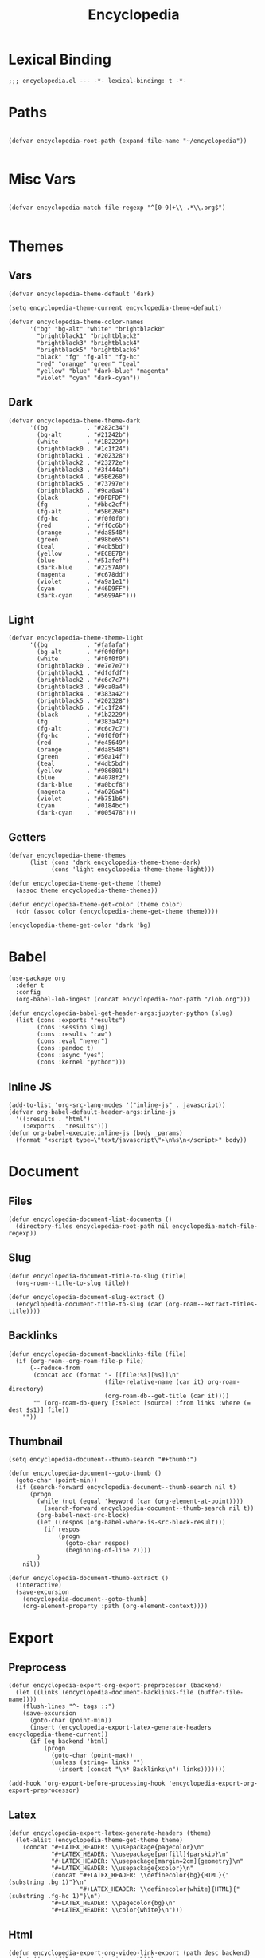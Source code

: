 # -*- eval: (add-hook 'after-save-hook (lambda nil (org-babel-tangle)) nil t); -*-
#+TITLE: Encyclopedia
#+PROPERTY: header-args:elisp :tangle ~/.emacs.d/lisp/encyclopedia.el :results silent
#+STARTUP: overview

* Lexical Binding
#+begin_src elisp
;;; encyclopedia.el --- -*- lexical-binding: t -*-
#+end_src

* Paths
#+begin_src elisp

(defvar encyclopedia-root-path (expand-file-name "~/encyclopedia"))

#+end_src

#+RESULTS:
: encyclopedia-root-path

* Misc Vars
#+begin_src elisp

(defvar encyclopedia-match-file-regexp "^[0-9]+\\-.*\\.org$")

#+end_src

#+RESULTS:
: encyclopedia-match-file-regexp

* Themes
** Vars
#+begin_src elisp
(defvar encyclopedia-theme-default 'dark)
#+end_src

#+RESULTS:
: dark

#+begin_src elisp
(setq encyclopedia-theme-current encyclopedia-theme-default)
#+end_src

#+RESULTS:
: dark

#+begin_src elisp
(defvar encyclopedia-theme-color-names
      '("bg" "bg-alt" "white" "brightblack0"
        "brightblack1" "brightblack2"
        "brightblack3" "brightblack4"
        "brightblack5" "brightblack6"
        "black" "fg" "fg-alt" "fg-hc"
        "red" "orange" "green" "teal"
        "yellow" "blue" "dark-blue" "magenta"
        "violet" "cyan" "dark-cyan"))
#+end_src

** Dark
#+begin_src elisp
(defvar encyclopedia-theme-theme-dark
      '((bg           . "#282c34")
        (bg-alt       . "#21242b")
        (white        . "#1B2229")
        (brightblack0 . "#1c1f24")
        (brightblack1 . "#202328")
        (brightblack2 . "#23272e")
        (brightblack3 . "#3f444a")
        (brightblack4 . "#5B6268")
        (brightblack5 . "#73797e")
        (brightblack6 . "#9ca0a4")
        (black        . "#DFDFDF")
        (fg           . "#bbc2cf")
        (fg-alt       . "#5B6268")
        (fg-hc        . "#f0f0f0")
        (red          . "#ff6c6b")
        (orange       . "#da8548")
        (green        . "#98be65")
        (teal         . "#4db5bd")
        (yellow       . "#ECBE7B")
        (blue         . "#51afef")
        (dark-blue    . "#2257A0")
        (magenta      . "#c678dd")
        (violet       . "#a9a1e1")
        (cyan         . "#46D9FF")
        (dark-cyan    . "#5699AF")))
#+end_src

#+RESULTS:
: encyclopedia-theme-theme-dark

** Light
#+begin_src elisp
(defvar encyclopedia-theme-theme-light
      '((bg           . "#fafafa")
        (bg-alt       . "#f0f0f0")
        (white        . "#f0f0f0")
        (brightblack0 . "#e7e7e7")
        (brightblack1 . "#dfdfdf")
        (brightblack2 . "#c6c7c7")
        (brightblack3 . "#9ca0a4")
        (brightblack4 . "#383a42")
        (brightblack5 . "#202328")
        (brightblack6 . "#1c1f24")
        (black        . "#1b2229")
        (fg           . "#383a42")
        (fg-alt       . "#c6c7c7")
        (fg-hc        . "#0f0f0f")
        (red          . "#e45649")
        (orange       . "#da8548")
        (green        . "#50a14f")
        (teal         . "#4db5bd")
        (yellow       . "#986801")
        (blue         . "#4078f2")
        (dark-blue    . "#a0bcf8")
        (magenta      . "#a626a4")
        (violet       . "#b751b6")
        (cyan         . "#0184bc")
        (dark-cyan    . "#005478")))
#+end_src

#+RESULTS:
: encyclopedia-theme-theme-light

** Getters

#+begin_src elisp
(defvar encyclopedia-theme-themes
      (list (cons 'dark encyclopedia-theme-theme-dark)
            (cons 'light encyclopedia-theme-theme-light)))
#+end_src

#+begin_src elisp
(defun encyclopedia-theme-get-theme (theme)
  (assoc theme encyclopedia-theme-themes))
#+end_src

#+RESULTS:
: encyclopedia-theme-get-theme

#+begin_src elisp
(defun encyclopedia-theme-get-color (theme color)
  (cdr (assoc color (encyclopedia-theme-get-theme theme))))
#+end_src

#+RESULTS:
: encyclopedia-theme-get-color

#+begin_src elisp :tangle no
(encyclopedia-theme-get-color 'dark 'bg)
#+end_src

#+RESULTS:
: #282c34

* Babel
#+begin_src elisp
(use-package org
  :defer t
  :config
  (org-babel-lob-ingest (concat encyclopedia-root-path "/lob.org")))
#+end_src

#+begin_src elisp
(defun encyclopedia-babel-get-header-args:jupyter-python (slug)
  (list (cons :exports "results")
        (cons :session slug)
        (cons :results "raw")
        (cons :eval "never")
        (cons :pandoc t)
        (cons :async "yes")
        (cons :kernel "python")))
#+end_src

#+RESULTS:
: encyclopedia-babel-get-header-args:jupyter-python

** Inline JS
#+begin_src elisp
(add-to-list 'org-src-lang-modes '("inline-js" . javascript))
(defvar org-babel-default-header-args:inline-js
  '((:results . "html")
    (:exports . "results")))
(defun org-babel-execute:inline-js (body _params)
  (format "<script type=\"text/javascript\">\n%s\n</script>" body))
#+end_src

* Document
** Files
#+begin_src elisp
(defun encyclopedia-document-list-documents ()
  (directory-files encyclopedia-root-path nil encyclopedia-match-file-regexp))
#+end_src

** Slug
#+begin_src elisp
(defun encyclopedia-document-title-to-slug (title)
  (org-roam--title-to-slug title))
#+end_src

#+begin_src elisp
(defun encyclopedia-document-slug-extract ()
  (encyclopedia-document-title-to-slug (car (org-roam--extract-titles-title))))
#+end_src

** COMMENT Tags
#+begin_src elisp
(defun encyclopedia-document-get-tags ()
  (interactive)
  (org-roam--extract-tags))
#+end_src

#+begin_src elisp
(defun encyclopedia-document-get-tags-file (file)
  (with-temp-buffer
    (insert-file-contents file)
    (encyclopedia-document-get-tags)))
#+end_src

#+begin_src elisp
(defun encyclopedia-document-get-tags-files ()
  (delete-dups (apply 'append (let ((documents (encyclopedia-document-list-documents)))
                                (mapcar (lambda (file)
                                          (with-temp-buffer
                                            (insert-file-contents file)
                                            (if (encyclopedia-document-thumb-extract)
                                                (encyclopedia-document-get-tags)))) documents)))))
#+end_src

#+begin_src elisp :results replace :tangle no
(encyclopedia-document-get-tags-files)
#+end_src

#+RESULTS:
| statistics | hypothesis | testing | test | dynamical | systems | population | traveling | waves | diffusion | instability | kuramoto | model | oscillator | synchronisation | fractal | tree | recursion | ricker | map | chaos | graph | theory | erdos | renyi | small | world | network | mandelbrot | set | distribution | normal | henon | attractor | linear | least | squares |

** Backlinks
#+begin_src elisp
(defun encyclopedia-document-backlinks-file (file)
  (if (org-roam--org-roam-file-p file)
      (--reduce-from
       (concat acc (format "- [[file:%s][%s]]\n"
                           (file-relative-name (car it) org-roam-directory)
                           (org-roam-db--get-title (car it))))
       "" (org-roam-db-query [:select [source] :from links :where (= dest $s1)] file))
    ""))
#+end_src

** Thumbnail
#+begin_src elisp
(setq encyclopedia-document--thumb-search "#+thumb:")
#+end_src

#+begin_src elisp
(defun encyclopedia-document--goto-thumb ()
  (goto-char (point-min))
  (if (search-forward encyclopedia-document--thumb-search nil t)
      (progn
        (while (not (equal 'keyword (car (org-element-at-point))))
          (search-forward encyclopedia-document--thumb-search nil t))
        (org-babel-next-src-block)
        (let ((respos (org-babel-where-is-src-block-result)))
          (if respos
              (progn
                (goto-char respos)
                (beginning-of-line 2))))
        )
    nil))
#+end_src

#+begin_src elisp
(defun encyclopedia-document-thumb-extract ()
  (interactive)
  (save-excursion
    (encyclopedia-document--goto-thumb)
    (org-element-property :path (org-element-context))))
#+end_src

* Export
** Preprocess
#+begin_src elisp
(defun encyclopedia-export-org-export-preprocessor (backend)
  (let ((links (encyclopedia-document-backlinks-file (buffer-file-name))))
    (flush-lines "^- tags ::")
    (save-excursion
      (goto-char (point-min))
      (insert (encyclopedia-export-latex-generate-headers encyclopedia-theme-current))
      (if (eq backend 'html)
          (progn
            (goto-char (point-max))
            (unless (string= links "")
              (insert (concat "\n* Backlinks\n") links)))))))
#+end_src

#+begin_src elisp
(add-hook 'org-export-before-processing-hook 'encyclopedia-export-org-export-preprocessor)
#+end_src

** Latex
#+begin_src elisp
(defun encyclopedia-export-latex-generate-headers (theme)
  (let-alist (encyclopedia-theme-get-theme theme)
    (concat "#+LATEX_HEADER: \\usepackage{pagecolor}\n"
            "#+LATEX_HEADER: \\usepackage[parfill]{parskip}\n"
            "#+LATEX_HEADER: \\usepackage[margin=2cm]{geometry}\n"
            "#+LATEX_HEADER: \\usepackage{xcolor}\n"
            (concat "#+LATEX_HEADER: \\definecolor{bg}{HTML}{"(substring .bg 1)"}\n"
                    "#+LATEX_HEADER: \\definecolor{white}{HTML}{"(substring .fg-hc 1)"}\n")
            "#+LATEX_HEADER: \\pagecolor{bg}\n"
            "#+LATEX_HEADER: \\color{white}\n")))
#+end_src

** Html
#+begin_src elisp
(defun encyclopedia-export-org-video-link-export (path desc backend)
  (let ((ext (file-name-extension path)))
    (cond
     ((eq 'html backend)
      (concat "<div class=\"figure\">"
              "<video autoplay loop>"
              "<source type=\"video/"ext"\" src=\""path"\" />"
              "</video>"
              "</div>"))
     ;; fall-through case for everything else
     (t
      path))))
#+end_src

#+begin_src elisp
(use-package org
  :config
  (org-link-set-parameters
   "video"
   :export 'encyclopedia-export-org-video-link-export))
#+end_src

* HTML
#+begin_src elisp
(use-package esxml
  :ensure t)
#+end_src

#+begin_src elisp
(defun encyclopedia-export-template (content info)
  (concat
   "<!DOCTYPE html>"
   (sxml-to-xml
    `(html (@ (lang "en"))
           (head
            (meta (@ (charset "utf-8")))
            (meta (@ (author "Eric Norman")))
            (meta (@ (name "viewport") (content "width=device-width, initial-scale=1.0")))
            (link (@ (rel "stylesheet")
                     (href "./css/bootstrap.css")))
            (link (@ (rel "stylesheet")
                     (href "./css/all.css")))
            (link (@ (rel "stylesheet")
                     (href "./css/style.css")))
            ,(org-html--build-mathjax-config info))
           (body
            ,(encyclopedia-html-preamble)
            (div (@ (class "container")
                    (id "main"))
                 ,content))))))
#+end_src


** Preamble
#+begin_src elisp
(defun encyclopedia-html-preamble ()
  (sxml-to-xml
   `(div (@ (class "container text-center"))
         (a (@ (href "/"))
            (img (@ (class "profile")
                    (src "/img/profile.jpg")))))))
#+end_src
** Sitemap
#+begin_src elisp
(defun encyclopedia-html-entry-link (file content)
  (sxml-to-xml
   `(a (@ (href ,(string-replace ".org" ".html" file)))
       ,content)))
#+end_src

#+begin_src elisp
(defun encyclopedia-html-sitemap-entry (file)
  (with-temp-buffer
    (insert-file-contents file)
    (let* ((title (car (org-roam--extract-titles-title)))
           (slug (encyclopedia-document-title-to-slug title))
           (thumb (encyclopedia-document-thumb-extract)))
      (message (format "%s %s:%s" file thumb (and thumb (file-exists-p thumb))))
      (if (and thumb (file-exists-p thumb))
          (sxml-to-xml
           `(div (@ (class "col-sm-6"))
                 (div (@ (class "card mb-3"))
                      (div (@ (class "row g-0"))
                           (div (@ (class "col-md-4"))
                                ,(encyclopedia-html-entry-link file `(img (@ (src ,thumb)
                                                                             (class "card-img-top")))))
                           (div (@ (class "col-md-8"))
                                (div (@ (class "card-body"))
                                     ,(encyclopedia-html-entry-link file `(h5 (@ (class "card-title")) ,title))))))))
        ""))))
#+end_src

#+begin_src elisp
(defun encyclopedia-html-sitemap ()
  (let ((files (encyclopedia-document-list-documents)))
    (sxml-to-xml
     `(div (@ (class "row"))
           ,(mapconcat #'encyclopedia-html-sitemap-entry
                       files
                       "")))))
#+end_src

* Publish

** Vars
#+begin_src elisp
(defvar encyclopedia-publish-url nil)
#+end_src

#+begin_src elisp
(defvar encyclopedia-publish-preamble "
<div id=\"org-div-home-and-up\">
<div class=\"intro\">
<a href=\"/\">
  <img class=\"profile\" src=\"/images/profile.jpg\" alt=\"Me\"/>
</a>
<div>
</div>
")
#+end_src

#+begin_src elisp
(defvar encyclopedia-publish-postamble-format (concat "<p class=\"postamble\">Last Updated %C.</p>\n"
                                                      "<script type=\"application/javascript\" src=\"/js/main.js\"></script>"))
#+end_src

#+begin_src elisp
(defvar encyclopedia-publish-head-extra "
<link rel=\"stylesheet\" type=\"text/css\" href=\"/css/main.css\">
<link rel=\"icon\" type=\"image/png\" href=\"/images/icon.png\" />")
#+end_src

#+begin_src elisp
(defvar encyclopedia-publish-sitemap-title "Encyclopedia")
#+end_src

Old tag stuff
#+begin_comment
#+begin_src elisp
(defvar encyclopedia-publish-tag-format "@@html:<span class=\"tag badge\" onclick=\"addFilter('%s')\">@@%s@@html:</span>@@")
#+end_src
#+end_comment
#+begin_comment
#+begin_src elisp
(defvar encyclopedia-publish-all-tags '())
#+end_src
#+end_comment

** Configure
#+begin_src elisp
(org-export-define-derived-backend 'encyclopedia-html 'html
  :translate-alist
  '((template . encyclopedia-export-template)))

(defun encyclopedia-org-html-publish-to-html (plist filename publish-dir)
  (org-publish-org-to 'encyclopedia-html
                      filename
                      ".html"
                      plist
                      publish-dir))

(defun encyclopedia-publish-configure (publish-dir)
  (message (concat "Configure encyclopedia publising to " publish-dir))

  (setq org-babel-default-lob-header-args '((:eval . "never"))
        org-babel-default-header-args:jupyter-python '((:exports . "results")))

  (setq org-export-babel-evaluate nil
        org-export-use-babel t
        org-export-with-broken-links t
        org-confirm-babel-evaluate nil
        org-export-with-section-numbers nil
        org-html-html5-fancy t
        org-export-with-toc nil
        org-publish-project-alist
        `(("encyclopedia"
           :components ("encyclopedia-notes" "encyclopedia-static"))
          ("encyclopedia-notes"
           :base-directory ,encyclopedia-root-path
           :base-extension "org"
           :exclude "setup.org\\|lob.org\\|encyclopedia.org"
           :publishing-directory ,publish-dir
           :publishing-function encyclopedia-org-html-publish-to-html
           :html-html5-fancy t
           :html-doctype "html5"
           :recursive t
           :headline-levels 4
           :with-toc nil
           :exclude "node_modules")
          ("encyclopedia-static"
           :base-directory ,encyclopedia-root-path
           :base-extension "css\\|js\\|png\\|jpg\\|gif\\|svg\\|svg\\|json\\|mp4"
           :publishing-directory ,publish-dir
           :exclude "node_modules"
           :recursive t
           :publishing-function org-publish-attachment))))
#+end_src
* Tangle

#+begin_src elisp
(defun encyclopedia-tangle-target (slug)
  (concat "encyclopedia/"slug".py"))
#+end_src

#+begin_src elisp
(defun encyclopedia-tangle (&optional file)
  (interactive)
  (setq output "")
  (with-current-buffer (if file (find-file-noselect file) (current-buffer))
    (let ((tangle-target (encyclopedia-tangle-target (encyclopedia-document-slug-extract))))
      (write-region "" nil tangle-target)
      (org-babel-map-src-blocks file
        (if (string-match-p (regexp-quote ":lib yes") header-args)
            (let* ((info (org-babel-get-src-block-info))
                   (body (org-babel-expand-noweb-references info)))
              (setq output (concat output body "\n")))))
      (write-region output nil tangle-target))))
#+end_src

#+begin_src elisp
(defun encyclopedia-tangle-file (file)
  (org-babel-tangle-file file))
#+end_src

#+begin_src elisp
(defun encyclopedia-tangle-files ()
  (interactive)
  (let ((files (encyclopedia-document-list-documents)))
    (cl-loop for file in files
             do (message (concat "Tangling " file "..."))
             do (encyclopedia-tangle file))))
#+end_src

#+begin_src elisp
(defun encyclopedia-execute (&optional file)
  (interactive)
  (with-current-buffer (if file (find-file-noselect file) (current-buffer))
    (org-babel-execute-buffer)))
#+end_src

#+begin_src elisp
(defun encyclopedia-execute-files ()
  (interactive)
  (let ((files (encyclopedia-document-list-documents)))
    (cl-loop for file in files
             do (message (concat "Executing " file "..."))
             do (encyclopedia-execute file))))
#+end_src

* Provide
#+begin_src elisp
(provide 'encyclopedia)
#+end_src
